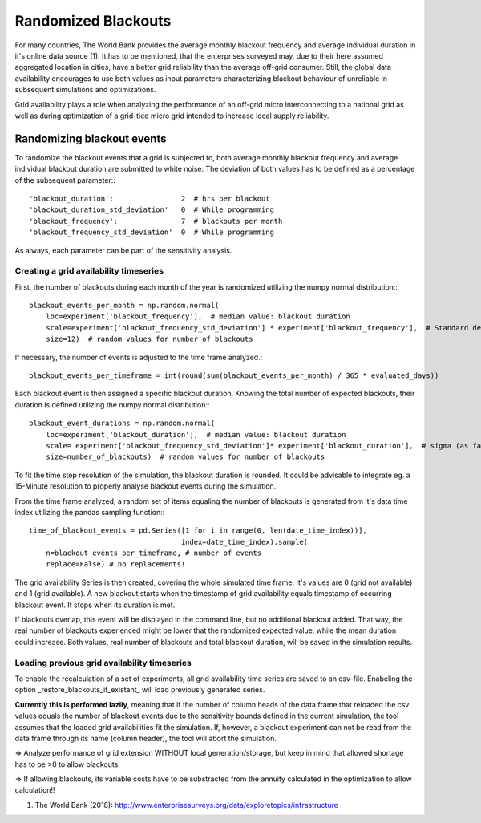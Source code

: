 ==========================================
Randomized Blackouts
==========================================
For many countries, The World Bank provides the average monthly blackout frequency and average individual duration in it's online data source (1). It has to be mentioned, that the enterprises surveyed may, due to their here assumed aggregated location in cities, have a better grid reliability than the average off-grid consumer. Still, the global data availability encourages to use both values as input parameters characterizing blackout behaviour of unreliable in subsequent simulations and optimizations.

Grid availability plays a role when analyzing the performance of an off-grid micro interconnecting to a national grid as well as during optimization of a grid-tied micro grid intended to increase local supply reliability.

Randomizing blackout events
-----------------------------------
To randomize the blackout events that a grid is subjected to, both average monthly blackout frequency and average individual blackout duration are submitted to white noise. The deviation of both values has to be defined as a percentage of the subsequent parameter:::

        'blackout_duration':                2  # hrs per blackout
        'blackout_duration_std_deviation'   0  # While programming
        'blackout_frequency':               7  # blackouts per month
        'blackout_frequency_std_deviation'  0  # While programming

As always, each parameter can be part of the sensitivity analysis.

++++++++++++++++++++++++++++++++++++++++
Creating a grid availability timeseries
++++++++++++++++++++++++++++++++++++++++
First, the number of blackouts during each month of the year is randomized utilizing the numpy normal distribution:::

        blackout_events_per_month = np.random.normal(
            loc=experiment['blackout_frequency'],  # median value: blackout duration
            scale=experiment['blackout_frequency_std_deviation'] * experiment['blackout_frequency'],  # Standard deviation
            size=12)  # random values for number of blackouts

If necessary, the number of events is adjusted to the time frame analyzed.::

        blackout_events_per_timeframe = int(round(sum(blackout_events_per_month) / 365 * evaluated_days))

Each blackout event is then assigned a specific blackout duration. Knowing the total number of expected blackouts, their duration is defined utilizing the numpy normal distribution:::

        blackout_event_durations = np.random.normal(
            loc=experiment['blackout_duration'],  # median value: blackout duration
            scale= experiment['blackout_frequency_std_deviation']* experiment['blackout_duration'],  # sigma (as far as I remember)
            size=number_of_blackouts)  # random values for number of blackouts

To fit the time step resolution of the simulation, the blackout duration is rounded. It could be advisable to integrate eg. a 15-Minute resolution to properly analyse blackout events during the simulation.

From the time frame analyzed, a random set of items equaling the number of blackouts is generated from it's data time index utilizing the pandas sampling function:::

        time_of_blackout_events = pd.Series([1 for i in range(0, len(date_time_index))],
                                            index=date_time_index).sample(
            n=blackout_events_per_timeframe, # number of events
            replace=False) # no replacements!

The grid availability Series is then created, covering the whole simulated time frame. It's values are 0 (grid not available) and 1 (grid available). A new blackout starts when the timestamp of grid availability equals timestamp of occurring blackout event. It stops when its duration is met.

If blackouts overlap, this event will be displayed in the command line, but no additional blackout added. That way, the real number of blackouts experienced might be lower that the randomized expected value, while the mean duration could increase. Both values, real number of blackouts and total blackout duration, will be saved in the simulation results.

+++++++++++++++++++++++++++++++++++++++++++++++
Loading previous grid availability timeseries
+++++++++++++++++++++++++++++++++++++++++++++++

To enable the recalculation of a set of experiments, all grid availability time series are saved to an csv-file. Enabeling the option _restore_blackouts_if_existant_ will load previously generated series.

**Currently this is performed lazily**, meaning that if the number of column heads of the data frame that reloaded the csv values equals the number of blackout events due to the sensitivity bounds defined in the current simulation, the tool assumes that the loaded grid availabilities fit the simulation. If, however, a blackout experiment can not be read from the data frame through its name (column header), the tool will abort the simulation.

=> Analyze performance of grid extension WITHOUT local generation/storage, but keep in mind that allowed shortage has to be >0 to allow blackouts

=> If allowing blackouts, its variable costs have to be substracted from the annuity calculated in the optimization to allow calculation!!

(1) The World Bank (2018): http://www.enterprisesurveys.org/data/exploretopics/infrastructure